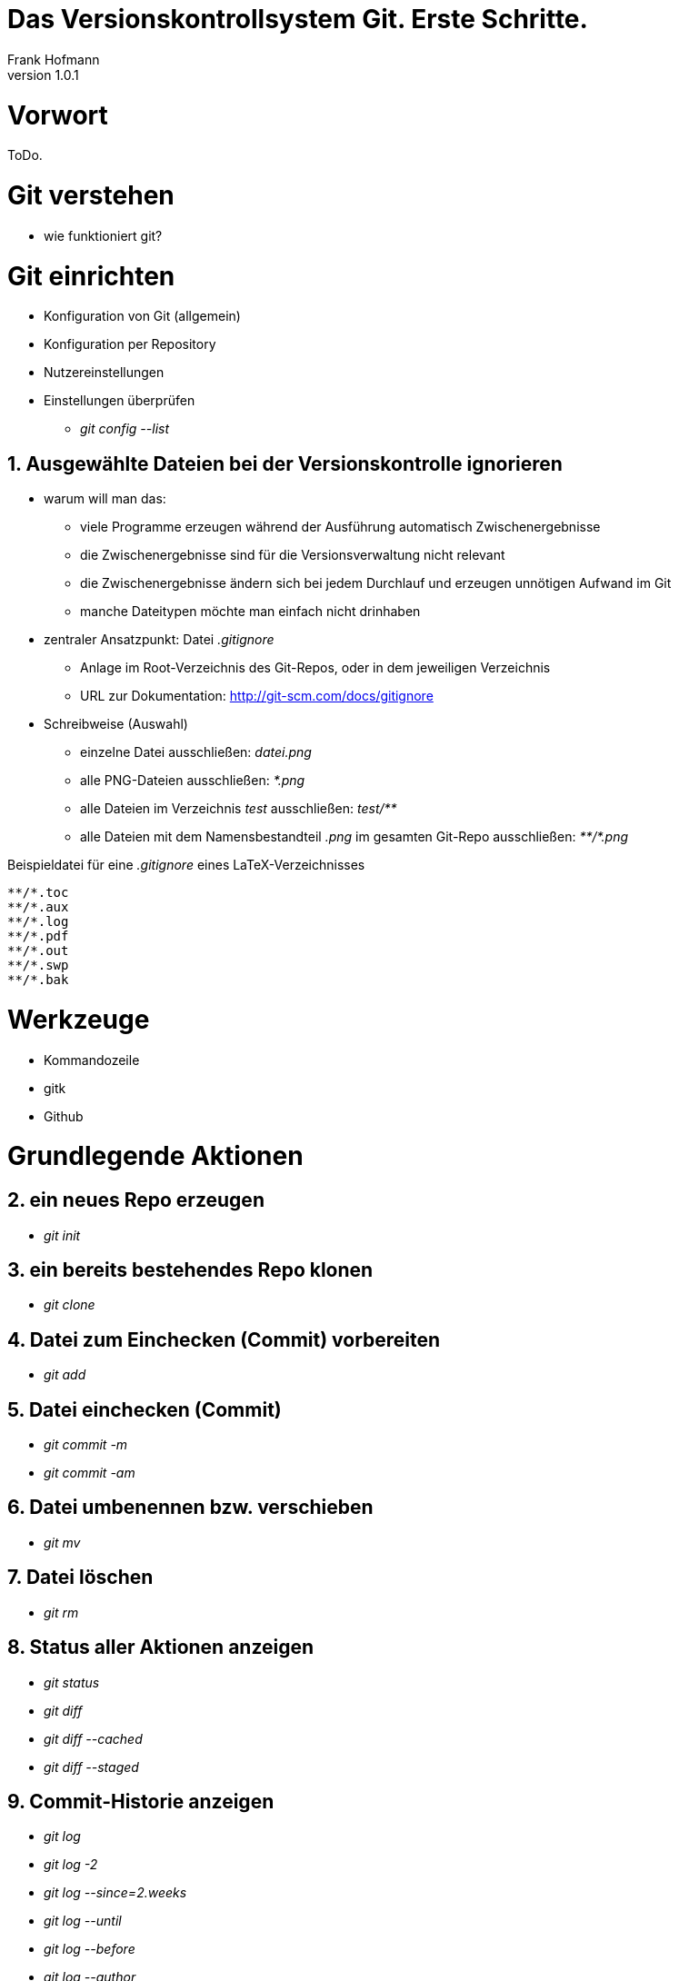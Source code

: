 Das Versionskontrollsystem Git. Erste Schritte.
===============================================
Frank Hofmann
:subtitle:
:doctype: book
:copyright: Frank Hofmann
:revnumber: 1.0.1
:Author Initials: FH
:edition: 1
:lang: de
:date: 27. Juli 2015
:numbered:

= Vorwort =

ToDo.

= Git verstehen =

* wie funktioniert git?

= Git einrichten =

* Konfiguration von Git (allgemein)
* Konfiguration per Repository
* Nutzereinstellungen
* Einstellungen überprüfen
** 'git config --list'

== Ausgewählte Dateien bei der Versionskontrolle ignorieren ==

* warum will man das:
** viele Programme erzeugen während der Ausführung automatisch
   Zwischenergebnisse
** die Zwischenergebnisse sind für die Versionsverwaltung nicht relevant
** die Zwischenergebnisse ändern sich bei jedem Durchlauf und erzeugen
   unnötigen Aufwand im Git
** manche Dateitypen möchte man einfach nicht drinhaben

* zentraler Ansatzpunkt: Datei '.gitignore'
** Anlage im Root-Verzeichnis des Git-Repos, oder in dem jeweiligen
   Verzeichnis
** URL zur Dokumentation: http://git-scm.com/docs/gitignore

* Schreibweise (Auswahl)
** einzelne Datei ausschließen: 'datei.png'
** alle PNG-Dateien ausschließen: '*.png'
** alle Dateien im Verzeichnis 'test' ausschließen: 'test/**'
** alle Dateien mit dem Namensbestandteil '.png' im gesamten Git-Repo
ausschließen: '\**/*.png'

.Beispieldatei für eine '.gitignore' eines LaTeX-Verzeichnisses
----
**/*.toc
**/*.aux
**/*.log
**/*.pdf
**/*.out
**/*.swp
**/*.bak
----

= Werkzeuge =

* Kommandozeile
* gitk
* Github

= Grundlegende Aktionen =

== ein neues Repo erzeugen ==
* 'git init'

== ein bereits bestehendes Repo klonen ==
* 'git clone'

== Datei zum Einchecken (Commit) vorbereiten ==
* 'git add'

== Datei einchecken (Commit) ==
* 'git commit -m'
* 'git commit -am'

== Datei umbenennen bzw. verschieben ==
* 'git mv'

== Datei löschen ==
* 'git rm'

== Status aller Aktionen anzeigen ==
* 'git status'
* 'git diff'
* 'git diff --cached'
* 'git diff --staged'

== Commit-Historie anzeigen ==
* 'git log'
* 'git log -2'
* 'git log --since=2.weeks'
* 'git log --until'
* 'git log --before'
* 'git log --author'

= Etwas außerhalb der Grundlagen =

== Den letzten Commit ändern ==

* 'git commit --amend'

== Vorbereitete Dateien aus dem Commit herausnehmen ==

* 'git reset HEAD Dateiname'

== Änderungen rückgängig machen ==

* 'git checkout -- Dateiname'

= Gemeinsam arbeiten =

== Referenz-Repo anzeigen ==

* 'git remote -v'

== Änderungen vom Referenz-Repo beziehen ==

* 'git pull [Reponame]'
* 'git fetch [Reponame]'

== Lokale Änderungen in das Referenzrepo hochladen ==

* 'git push [Reponame]'

= Tips und Tricks =

== Alle Commit-Messages in einer Zeile (Kurzfassung) ==

* Schalter: 'log --pretty=online'

* Aufbau:
** linke Spalte: Commit-Hash
** rechte Spalte: Commit-Message

----
$ git log --pretty=online
7ab2ca311cc067ccb56f46998ca6e469f608451f flask microblog: sql schema
97ac13969f10fc11f103ebf3d40fdd6223d2ab15 flask: basic flask application, url path decorator
675ef58ad4631ead6e282c83eda2e16a61ddc61f flask: basic flask application with debug mode, README file
...
$
----

== Alle Commit-Messages in einer Zeile (Kurzfassung) gefiltert nach einem bestimmten Begriff ==

* Kombination aus 'git' und 'grep'
* Schalter: 'log --pretty=online'

* Aufbau:
** linke Spalte: Commit-Hash
** rechte Spalte: Commit-Message

----
$ git log --pretty=online | grep --color flask
7ab2ca311cc067ccb56f46998ca6e469f608451f flask microblog: sql schema
97ac13969f10fc11f103ebf3d40fdd6223d2ab15 flask: basic flask application, url path decorator
675ef58ad4631ead6e282c83eda2e16a61ddc61f flask: basic flask application with debug mode, README file
...
$
----

== Alle Commit-Messages in einer Zeile mit eigener Formatierung ==

* Schalter: 'log --pretty=format:"Formatoptionen"'
* Formatoptionen

[cols="2*", options="header"]
|===
|Option
|Beschreibung

|'%H'
|Commit-Hash

|'%h'
|Commit-Hash (Kurzform)

|'%T'
|Tree-Hash

|'%t'
|Tree-Hash (Kurzform)

|'%P'
|Parent-Hash

|'%p'
|Parent-Hash (Kurzform)

|'%an'
|Autorenname

|'%ae'
|Autorenemail

|'%ad'
|Datum der Änderung (Autor)

|'%ar'
|relatives Datum der Änderung (Autor)

|'%cn'
|Name des Committers

|'%ce'
|Email des Committers

|'%cd'
|Datum der Änderung (Committer)

|'%cr'
|relatives Datum der Änderung (Committer)

|'%s'
|Betreff oder Subject
|===

.Beispiel für Commit-Hash (Kurzform), Autorenname, relatives Datum der Änderung, Betreff/Commit-Message
----
$ git log --pretty=format:"%h - %an, %ar : %s"
c6c680c - Axel Beckert, 6 weeks ago : "eigentlich" wieder rein. Zitate ändert man nicht!
bc9a4ba - Axel Beckert, 6 weeks ago : Ausrufezeichen raus
a18a4b5 - Frank Hofmann, 6 weeks ago : Linux-Dschungel: Was ist Debian, Feinschliff
404a201 - Axel Beckert, 6 weeks ago : Wieder "Eine Reihe von Menschen" statt nur "Viele"
a23f9e9 - Frank Hofmann, 6 weeks ago : Linux-Dschungel: Was ist Debian, Feinschliff
cd40b11 - Frank Hofmann, 6 weeks ago : Einführung: Kapitelstruktur, Aufräumen
...
$
----

== Alle Commit-Messages in einer Zeile mit eigener Formatierung und Mergegraph ==

* Schalter: 'log --pretty=format:"Formatoptionen" --graph'

----
git log --pretty=format:"%h - %an, %ar : %s" --graph
*   a18a4b5 - Frank Hofmann, 6 weeks ago : Linux-Dschungel: Was ist Debian, Feinschliff
|\  
| * 404a201 - Axel Beckert, 6 weeks ago : Wieder "Eine Reihe von Menschen" statt nur "Viele"
| * b5ce356 - Axel Beckert, 6 weeks ago : "speziell" bei Raspbian wieder rein
| * 1a7a49c - Axel Beckert, 6 weeks ago : Bei "Des Weiteren" rollt's mir die Zehennägel hoch
| * ddd1e36 - Axel Beckert, 6 weeks ago : "oder sehen es auf Ihrem digitalen Device" wieder raus
* | a23f9e9 - Frank Hofmann, 6 weeks ago : Linux-Dschungel: Was ist Debian, Feinschliff
|/  
* cd40b11 - Frank Hofmann, 6 weeks ago : Einführung: Kapitelstruktur, Aufräumen
...
$
----

= Weiterführende Dokumente =

* Valentin Haenel, Julius Plenz: Git. Verteilte Versionsverwaltung für
Code und Dokumente, 2. Auflage, Open Source Press, München, 2014, SBN
978-3-95539-119-5, http://www.gitbu.ch

* Scott Chacon: Pro Git, apress, New York, 2009, ISBN 978-1-4302-1833-3


